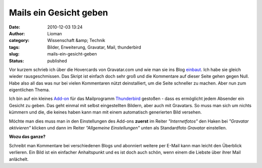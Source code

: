 Mails ein Gesicht geben
#######################
:date: 2010-12-03 13:24
:author: Lioman
:category: Wissenschaft &amp; Technik
:tags: Bilder, Erweiterung, Gravatar, Mail, thunderbird
:slug: mails-ein-gesicht-geben
:status: published

Vor kurzem schrieb ich über die Hovercards von Gravatar.com und wie man
sie ins Blog `einbaut </gravatar-hovercards-einbinden>`__. Ich habe sie
gleich wieder rausgeschmissen. Das Skript ist einfach doch sehr groß und
die Kommentare auf dieser Seite gehen gegen Null. Habe also all das was
nur bei vielen Kommentaren nützt deinstalliert, um die Seite schneller
zu machen. Aber nun zum eigentlichen Thema.

Ich bin auf ein kleines
`Add-on <https://addons.mozilla.org/de/thunderbird/addon/58034/>`__ für
das Mailprogramm
`Thunderbird <http://www.mozillamessaging.com/de/thunderbird/>`__
gestoßen - dass es ermöglicht jedem Absender ein Gesicht zu geben. Das
geht einmal mit selbst eingestellten Bildern, aber auch mit Gravatars.
So muss man sich um nichts kümmern und die, die keines haben kann man
mit einem automatisch generierten Bild versehen.

Möchte man dies muss man in den Einstellungen des Add-ons **zuerst** im
Reiter *"Internetfotos"* den Haken bei *"Gravatar aktivieren"* klicken
und dann im Reiter *"Allgemeine Einstellungen"* unten als Standardfoto
*Gravatar* einstellen.\ |image0|

**Wozu das ganze?**

Schreibt man Kommentare bei verschiedenen Blogs und abonniert weitere
per E-Mail kann man leicht den Überblick verlieren. Ein Bild ist ein
einfacher Anhaltspunkt und es ist doch auch schön, wenn einem die
Liebste über ihrer Mail anlächelt.

.. |image0| image:: {static}/images/DisplayPhoto.png
   :class: aligncenter size-full wp-image-2477
   :width: 600px
   :height: 518px
   :target: {static}/images/DisplayPhoto.png
